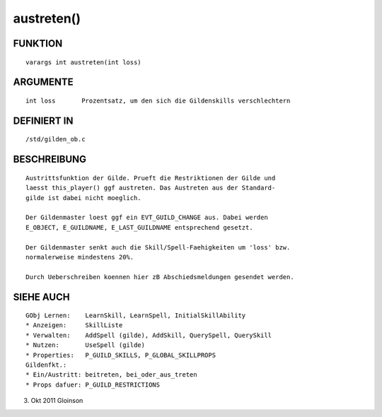 austreten()
===========

FUNKTION
--------
::

    varargs int austreten(int loss)

ARGUMENTE
---------
::

    int loss       Prozentsatz, um den sich die Gildenskills verschlechtern

DEFINIERT IN
------------
::

    /std/gilden_ob.c

BESCHREIBUNG
------------
::

    Austrittsfunktion der Gilde. Prueft die Restriktionen der Gilde und
    laesst this_player() ggf austreten. Das Austreten aus der Standard-
    gilde ist dabei nicht moeglich.

    Der Gildenmaster loest ggf ein EVT_GUILD_CHANGE aus. Dabei werden
    E_OBJECT, E_GUILDNAME, E_LAST_GUILDNAME entsprechend gesetzt.

    Der Gildenmaster senkt auch die Skill/Spell-Faehigkeiten um 'loss' bzw.
    normalerweise mindestens 20%.

    Durch Ueberschreiben koennen hier zB Abschiedsmeldungen gesendet werden.

SIEHE AUCH
----------
::

    GObj Lernen:    LearnSkill, LearnSpell, InitialSkillAbility
    * Anzeigen:     SkillListe
    * Verwalten:    AddSpell (gilde), AddSkill, QuerySpell, QuerySkill
    * Nutzen:       UseSpell (gilde)
    * Properties:   P_GUILD_SKILLS, P_GLOBAL_SKILLPROPS
    Gildenfkt.:
    * Ein/Austritt: beitreten, bei_oder_aus_treten
    * Props dafuer: P_GUILD_RESTRICTIONS

3. Okt 2011 Gloinson

